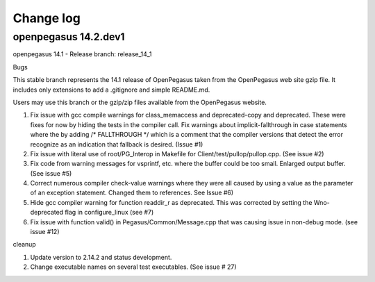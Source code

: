 

.. _`Change log`:

Change log
==========

.. ifconfig:: '.dev' in version

   This version of the documentation is development version |version| and
   contains the `master` branch up to this commit:

   .. git_changelog::
      :revisions: 1


openpegasus 14.2.dev1
---------------------


openpegasus 14.1 - Release
branch: release_14_1

Bugs

This stable branch represents the 14.1 release of OpenPegasus taken from the
OpenPegasus web site gzip file.  It includes only extensions to add a
.gitignore and simple README.md.

Users may use this branch or the gzip/zip files available from the OpenPegasus
website.

1. Fix issue with gcc compile warnings for class_memaccess and deprecated-copy
   and deprecated. These were fixes for now by hiding the tests in the compiler
   call. Fix warnings about implicit-fallthrough in case statements
   where the by adding /* FALLTHROUGH */ which is a comment that the compiler
   versions that detect the error recognize as an indication that fallback
   is desired. (Issue #1)

2. Fix issue with literal use of root/PG_Interop in Makefile for
   Client/test/pullop/pullop.cpp. (See issue #2)

3. Fix code from warning messages for vsprintf, etc. where the buffer could
   be too small. Enlarged output buffer. (See issue #5)

4. Correct numerous compiler check-value warnings where they were all caused
   by using a value as the parameter of an exception statement.  Changed them
   to references.  See Issue #6)

5. Hide gcc compiler warning for function readdir_r as deprecated. This was
   corrected by setting the Wno-deprecated flag in configure_linux (see #7)

6. Fix issue with function valid() in Pegasus/Common/Message.cpp that was causing
   issue in non-debug mode.   (see issue #12)

cleanup

1. Update version to 2.14.2 and status development.

2. Change executable names on several test executables. (See issue # 27)
